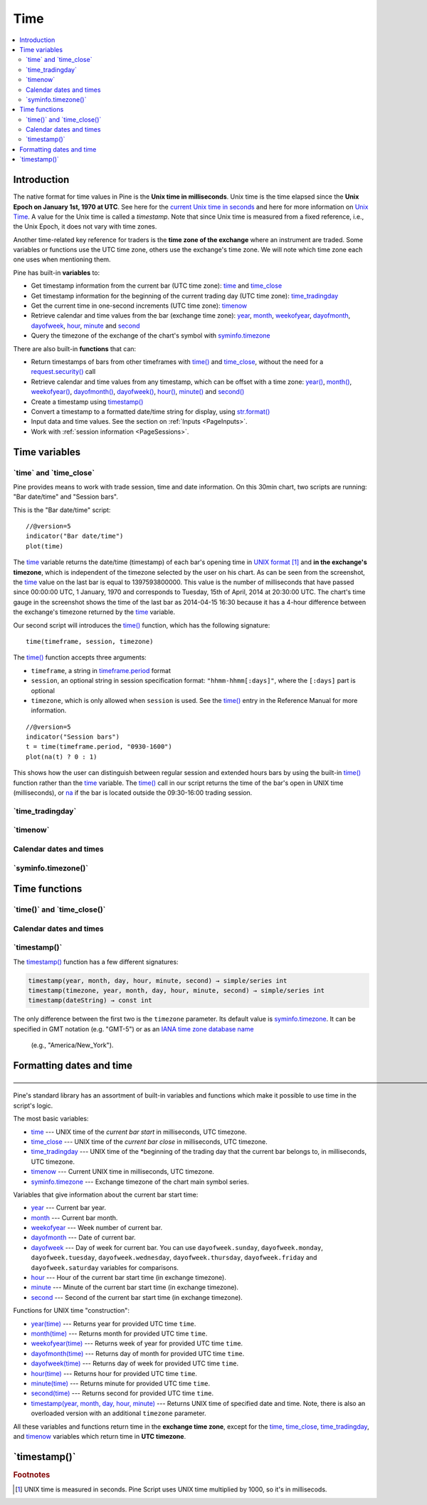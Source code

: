 .. _PageTime:

Time
====

.. contents:: :local:
    :depth: 2


Introduction
------------

The native format for time values in Pine is the **Unix time in milliseconds**. 
Unix time is the time elapsed since the **Unix Epoch on January 1st, 1970 at UTC**.
See here for the `current Unix time in seconds <https://www.unixtimestamp.com/>`__
and here for more information on `Unix Time <https://en.wikipedia.org/wiki/Unix_time>`__.
A value for the Unix time is called a *timestamp*.
Note that since Unix time is measured from a fixed reference, i.e., the Unix Epoch, it does not vary with time zones.

Another time-related key reference for traders is the **time zone of the exchange** where an instrument are traded.
Some variables or functions use the UTC time zone, others use the exchange's time zone.
We will note which time zone each one uses when mentioning them.

Pine has built-in **variables** to:

- Get timestamp information from the current bar (UTC time zone): 
  `time <https://www.tradingview.com/pine-script-reference/v5/#var_time_close>`__ and
  `time_close <https://www.tradingview.com/pine-script-reference/v5/#var_time_close>`__
- Get timestamp information for the beginning of the current trading day (UTC time zone):
  `time_tradingday <https://www.tradingview.com/pine-script-reference/v5/#var_time_tradingday>`__
- Get the current time in one-second increments (UTC time zone):
  `timenow <https://www.tradingview.com/pine-script-reference/v5/#var_timenow>`__
- Retrieve calendar and time values from the bar (exchange time zone):
  `year <https://www.tradingview.com/pine-script-reference/v5/#var_year>`__,
  `month <https://www.tradingview.com/pine-script-reference/v5/#var_month>`__,
  `weekofyear <https://www.tradingview.com/pine-script-reference/v5/#var_weekofyear>`__,
  `dayofmonth <https://www.tradingview.com/pine-script-reference/v5/#var_dayofmonth>`__,
  `dayofweek <https://www.tradingview.com/pine-script-reference/v5/#var_dayofweek>`__,
  `hour <https://www.tradingview.com/pine-script-reference/v5/#var_hour>`__,
  `minute <https://www.tradingview.com/pine-script-reference/v5/#var_minute>`__ and
  `second <https://www.tradingview.com/pine-script-reference/v5/#var_second>`__
- Query the timezone of the exchange of the chart's symbol with
  `syminfo.timezone <https://www.tradingview.com/pine-script-reference/v5/#var_syminfo{dot}timezone>`__

There are also built-in **functions** that can:

- Return timestamps of bars from other timeframes 
  with `time() <https://www.tradingview.com/pine-script-reference/v5/#fun_time>`__ and
  `time_close <https://www.tradingview.com/pine-script-reference/v5/#fun_time_close>`__,
  without the need for a `request.security() <https://www.tradingview.com/pine-script-reference/v5/#fun_request{dot}security>`__ call
- Retrieve calendar and time values from any timestamp, which can be offset with a time zone:
  `year() <https://www.tradingview.com/pine-script-reference/v5/#fun_year>`__,
  `month() <https://www.tradingview.com/pine-script-reference/v5/#fun_month>`__,
  `weekofyear() <https://www.tradingview.com/pine-script-reference/v5/#fun_weekofyear>`__,
  `dayofmonth() <https://www.tradingview.com/pine-script-reference/v5/#fun_dayofmonth>`__,
  `dayofweek() <https://www.tradingview.com/pine-script-reference/v5/#fun_dayofweek>`__,
  `hour() <https://www.tradingview.com/pine-script-reference/v5/#fun_hour>`__,
  `minute() <https://www.tradingview.com/pine-script-reference/v5/#fun_minute>`__ and
  `second() <https://www.tradingview.com/pine-script-reference/v5/#fun_second>`__

- Create a timestamp using `timestamp() <https://www.tradingview.com/pine-script-reference/v5/#fun_timestamp>`__
- Convert a timestamp to a formatted date/time string for display, 
  using `str.format() <https://www.tradingview.com/pine-script-reference/v5/#fun_str{dot}format>`__
- Input data and time values. See the section on :ref:`Inputs <PageInputs>`.
- Work with :ref:`session information <PageSessions>`.


Time variables
--------------



\`time\` and \`time_close\`
^^^^^^^^^^^^^^^^^^^^^^^^^^^

Pine provides means to work with trade session, time and date information. On this 30min chart, two scripts are running: "Bar date/time" and "Session bars".

.. image:: images/Chart_time_1.png


This is the "Bar date/time" script:

::

    //@version=5
    indicator("Bar date/time")
    plot(time)

The `time <https://www.tradingview.com/pine-script-reference/v5/#var_time>`__
variable returns the date/time (timestamp) of each bar's opening time in `UNIX
format <https://en.wikipedia.org/wiki/Unix_time>`__ [#millis]_ and **in the exchange's timezone**, 
which is independent of the timezone selected by the user on his chart.
As can be seen from the screenshot, the `time <https://www.tradingview.com/pine-script-reference/v5/#var_time>`__ value on the
last bar is equal to 1397593800000. This value is the number of
milliseconds that have passed since 00:00:00 UTC, 1 January, 1970 and
corresponds to Tuesday, 15th of April, 2014 at 20:30:00 UTC.
The chart's time gauge in the screenshot shows the time of the last bar
as 2014-04-15 16:30 because it has a 4-hour difference between the exchange's timezone returned by the 
`time <https://www.tradingview.com/pine-script-reference/v5/#var_time>`__ variable.

Our second script will introduces the 
`time() <https://www.tradingview.com/pine-script-reference/v5/#fun_time>`__ function, which has the following signature::

    time(timeframe, session, timezone)

The `time() <https://www.tradingview.com/pine-script-reference/v5/#fun_time>`__ function accepts
three arguments:

- ``timeframe``, a string in `timeframe.period <https://www.tradingview.com/pine-script-reference/v5/#var_timeframe{dot}period>`__ format
- ``session``, an optional string in session specification format: ``"hhmm-hhmm[:days]"``, where the ``[:days]`` part is optional
- ``timezone``, which is only allowed when ``session`` is used. See the `time() <https://www.tradingview.com/pine-script-reference/v5/#fun_time>`__ entry in the Reference Manual for more information.

::

    //@version=5
    indicator("Session bars")
    t = time(timeframe.period, "0930-1600")
    plot(na(t) ? 0 : 1)

This shows how the user can distinguish between regular session and extended hours bars
by using the built-in `time() <https://www.tradingview.com/pine-script-reference/v5/#fun_time>`__
function rather than the `time <https://www.tradingview.com/pine-script-reference/v5/#fun_time>`__ variable. 
The `time() <https://www.tradingview.com/pine-script-reference/v5/#fun_time>`__ call in our script returns the time of the
bar's open in UNIX time (milliseconds), or `na <https://www.tradingview.com/pine-script-reference/v5/#var_na>`__ if the bar is located outside
the 09:30-16:00 trading session.



\`time_tradingday\`
^^^^^^^^^^^^^^^^^^^^^



\`timenow\`
^^^^^^^^^^^



Calendar dates and times
^^^^^^^^^^^^^^^^^^^^^^^^





\`syminfo.timezone()\`
^^^^^^^^^^^^^^^^^^^^^





Time functions
--------------



\`time()\` and \`time_close()\`
^^^^^^^^^^^^^^^^^^^^^^^^^^^^^^^



Calendar dates and times
^^^^^^^^^^^^^^^^^^^^^^^^



\`timestamp()\`
^^^^^^^^^^^^^^^^^^^^^

The `timestamp() <https://www.tradingview.com/pine-script-reference/v5/#fun_timestamp>`__ function has a few different signatures:

.. code-block:: text

    timestamp(year, month, day, hour, minute, second) → simple/series int
    timestamp(timezone, year, month, day, hour, minute, second) → simple/series int
    timestamp(dateString) → const int

The only difference between the first two is the ``timezone`` parameter.
Its default value is `syminfo.timezone <https://www.tradingview.com/pine-script-reference/v5/#var_syminfo{dot}timezone>`__.
It can be specified in GMT notation (e.g. "GMT-5") or as an 
`IANA time zone database name <https://en.wikipedia.org/wiki/List_of_tz_database_time_zones>`__
 (e.g., "America/New_York").



Formatting dates and time
-------------------------



—————————————————————————————————————————————————————————————————————————————————————————————————

Pine's standard library has an assortment of built-in variables and functions which
make it possible to use time in the script's logic.

The most basic variables:

-  `time <https://www.tradingview.com/pine-script-reference/v5/#var_time>`__ --- UNIX time of the *current bar start* in milliseconds, UTC timezone.
-  `time_close <https://www.tradingview.com/pine-script-reference/v5/#var_time_close>`__ --- UNIX time of the *current bar close* in milliseconds, UTC timezone.
-  `time_tradingday <https://www.tradingview.com/pine-script-reference/v5/#var_time_tradingday>`__ --- UNIX time of the *beginning of the trading day that the current bar belongs to, in milliseconds, UTC timezone.
-  `timenow <https://www.tradingview.com/pine-script-reference/v5/#var_timenow>`__ --- Current UNIX time in milliseconds, UTC timezone.
-  `syminfo.timezone <https://www.tradingview.com/pine-script-reference/v5/#var_syminfo{dot}timezone>`__ --- Exchange timezone of the chart main symbol series.

Variables that give information about the current bar start time:

-  `year <https://www.tradingview.com/pine-script-reference/v5/#var_year>`__ --- Current bar year.
-  `month <https://www.tradingview.com/pine-script-reference/v5/#var_month>`__ --- Current bar month.
-  `weekofyear <https://www.tradingview.com/pine-script-reference/v5/#var_weekofyear>`__ --- Week number of current bar.
-  `dayofmonth <https://www.tradingview.com/pine-script-reference/v5/#var_dayofmonth>`__ --- Date of current bar.
-  `dayofweek <https://www.tradingview.com/pine-script-reference/v5/#var_dayofweek>`__ --- Day of week for current bar. You can use
   ``dayofweek.sunday``, ``dayofweek.monday``, ``dayofweek.tuesday``, ``dayofweek.wednesday``, ``dayofweek.thursday``, ``dayofweek.friday`` and ``dayofweek.saturday`` variables for comparisons.
-  `hour <https://www.tradingview.com/pine-script-reference/v5/#var_hour>`__ --- Hour of the current bar start time (in exchange timezone).
-  `minute <https://www.tradingview.com/pine-script-reference/v5/#var_minute>`__ --- Minute of the current bar start time (in exchange timezone).
-  `second <https://www.tradingview.com/pine-script-reference/v5/#var_second>`__ --- Second of the current bar start time (in exchange timezone).

Functions for UNIX time "construction":

-  `year(time) <https://www.tradingview.com/pine-script-reference/v5/#fun_year>`__ --- Returns year for provided UTC time ``time``.
-  `month(time) <https://www.tradingview.com/pine-script-reference/v5/#fun_month>`__ --- Returns month for provided UTC time ``time``.
-  `weekofyear(time) <https://www.tradingview.com/pine-script-reference/v5/#fun_weekofyear>`__ --- Returns week of year for provided UTC time ``time``.
-  `dayofmonth(time) <https://www.tradingview.com/pine-script-reference/v5/#fun_dayofmonth>`__ --- Returns day of month for provided UTC time ``time``.
-  `dayofweek(time) <https://www.tradingview.com/pine-script-reference/v5/#fun_dayofweek>`__ --- Returns day of week for provided UTC time ``time``.
-  `hour(time) <https://www.tradingview.com/pine-script-reference/v5/#fun_hour>`__ --- Returns hour for provided UTC time ``time``.
-  `minute(time) <https://www.tradingview.com/pine-script-reference/v5/#fun_minute>`__ --- Returns minute for provided UTC time ``time``.
-  `second(time) <https://www.tradingview.com/pine-script-reference/v5/#fun_second>`__ --- Returns second for provided UTC time ``time``.
-  `timestamp(year, month, day, hour, minute) <https://www.tradingview.com/pine-script-reference/v5/#fun_timestamp>`__ ---
   Returns UNIX time of specified date and time. Note, there is also an overloaded version with an additional ``timezone`` parameter.

All these variables and functions return time in the **exchange time zone**,
except for the 
`time <https://www.tradingview.com/pine-script-reference/v5/#var_time>`__, 
`time_close <https://www.tradingview.com/pine-script-reference/v5/#var_time_close>`__, 
`time_tradingday <https://www.tradingview.com/pine-script-reference/v5/#var_time_tradingday>`__, and 
`timenow <https://www.tradingview.com/pine-script-reference/v5/#var_timenow>`__ variables which return time in **UTC timezone**.



\`timestamp()\`
---------------


.. rubric:: Footnotes

.. [#millis] UNIX time is measured in seconds. Pine Script uses UNIX time multiplied by 1000, so it's in millisecods.

